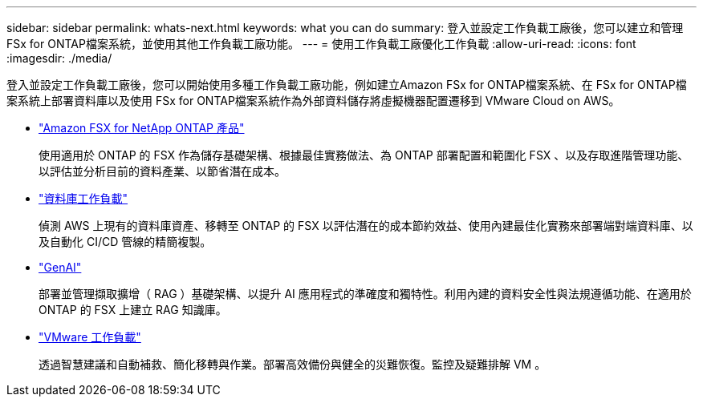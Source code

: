 ---
sidebar: sidebar 
permalink: whats-next.html 
keywords: what you can do 
summary: 登入並設定工作負載工廠後，您可以建立和管理 FSx for ONTAP檔案系統，並使用其他工作負載工廠功能。 
---
= 使用工作負載工廠優化工作負載
:allow-uri-read: 
:icons: font
:imagesdir: ./media/


[role="lead"]
登入並設定工作負載工廠後，您可以開始使用多種工作負載工廠功能，例如建立Amazon FSx for ONTAP檔案系統、在 FSx for ONTAP檔案系統上部署資料庫以及使用 FSx for ONTAP檔案系統作為外部資料儲存將虛擬機器配置遷移到 VMware Cloud on AWS。

* https://docs.netapp.com/us-en/workload-fsx-ontap/index.html["Amazon FSX for NetApp ONTAP 產品"^]
+
使用適用於 ONTAP 的 FSX 作為儲存基礎架構、根據最佳實務做法、為 ONTAP 部署配置和範圍化 FSX 、以及存取進階管理功能、以評估並分析目前的資料產業、以節省潛在成本。

* https://docs.netapp.com/us-en/workload-databases/index.html["資料庫工作負載"^]
+
偵測 AWS 上現有的資料庫資產、移轉至 ONTAP 的 FSX 以評估潛在的成本節約效益、使用內建最佳化實務來部署端對端資料庫、以及自動化 CI/CD 管線的精簡複製。

* https://docs.netapp.com/us-en/workload-genai/index.html["GenAI"^]
+
部署並管理擷取擴增（ RAG ）基礎架構、以提升 AI 應用程式的準確度和獨特性。利用內建的資料安全性與法規遵循功能、在適用於 ONTAP 的 FSX 上建立 RAG 知識庫。

* https://docs.netapp.com/us-en/workload-vmware/index.html["VMware 工作負載"^]
+
透過智慧建議和自動補救、簡化移轉與作業。部署高效備份與健全的災難恢復。監控及疑難排解 VM 。


